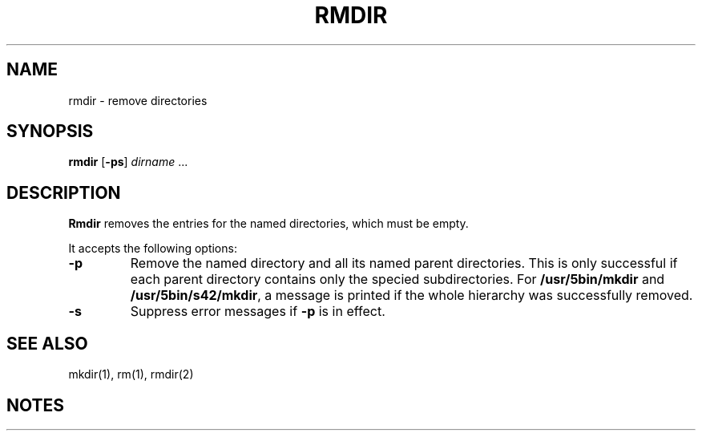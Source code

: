 .\"
.\" Copyright (c) 2003 Gunnar Ritter
.\"
.\" This software is provided 'as-is', without any express or implied
.\" warranty. In no event will the authors be held liable for any damages
.\" arising from the use of this software.
.\"
.\" Permission is granted to anyone to use this software for any purpose,
.\" including commercial applications, and to alter it and redistribute
.\" it freely, subject to the following restrictions:
.\"
.\" 1. The origin of this software must not be misrepresented; you must not
.\"    claim that you wrote the original software. If you use this software
.\"    in a product, an acknowledgment in the product documentation would be
.\"    appreciated but is not required.
.\"
.\" 2. Altered source versions must be plainly marked as such, and must not be
.\"    misrepresented as being the original software.
.\"
.\" 3. This notice may not be removed or altered from any source distribution.
.\"
.\" Sccsid @(#)rmdir.1	1.7 (gritter) 12/1/03
.TH RMDIR 1 "12/1/03" "" "User Commands"
.SH NAME
rmdir \- remove directories
.SH SYNOPSIS
\fBrmdir\fR [\fB\-ps\fR] \fIdirname\fR ...
.SH DESCRIPTION
.B Rmdir
removes the entries for the named directories,
which must be empty.
.PP
It accepts the following options:
.TP
.B \-p
Remove the named directory
and all its named parent directories.
This is only successful
if each parent directory
contains only the specied subdirectories.
For
.B /usr/5bin/mkdir
and
.BR /usr/5bin/s42/mkdir ,
a message is printed
if the whole hierarchy was successfully removed.
.TP
.B \-s
Suppress error messages if
.B \-p
is in effect.
.SH "SEE ALSO"
mkdir(1),
rm(1),
rmdir(2)
.SH NOTES
